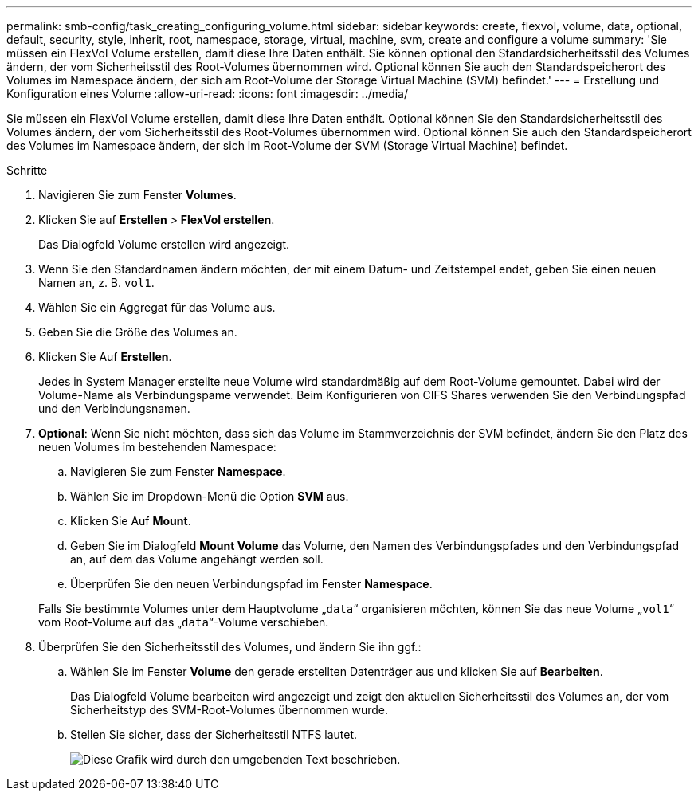 ---
permalink: smb-config/task_creating_configuring_volume.html 
sidebar: sidebar 
keywords: create, flexvol, volume, data, optional, default, security, style, inherit, root, namespace, storage, virtual, machine, svm, create and configure a volume 
summary: 'Sie müssen ein FlexVol Volume erstellen, damit diese Ihre Daten enthält. Sie können optional den Standardsicherheitsstil des Volumes ändern, der vom Sicherheitsstil des Root-Volumes übernommen wird. Optional können Sie auch den Standardspeicherort des Volumes im Namespace ändern, der sich am Root-Volume der Storage Virtual Machine (SVM) befindet.' 
---
= Erstellung und Konfiguration eines Volume
:allow-uri-read: 
:icons: font
:imagesdir: ../media/


[role="lead"]
Sie müssen ein FlexVol Volume erstellen, damit diese Ihre Daten enthält. Optional können Sie den Standardsicherheitsstil des Volumes ändern, der vom Sicherheitsstil des Root-Volumes übernommen wird. Optional können Sie auch den Standardspeicherort des Volumes im Namespace ändern, der sich im Root-Volume der SVM (Storage Virtual Machine) befindet.

.Schritte
. Navigieren Sie zum Fenster *Volumes*.
. Klicken Sie auf *Erstellen* > *FlexVol erstellen*.
+
Das Dialogfeld Volume erstellen wird angezeigt.

. Wenn Sie den Standardnamen ändern möchten, der mit einem Datum- und Zeitstempel endet, geben Sie einen neuen Namen an, z. B. `vol1`.
. Wählen Sie ein Aggregat für das Volume aus.
. Geben Sie die Größe des Volumes an.
. Klicken Sie Auf *Erstellen*.
+
Jedes in System Manager erstellte neue Volume wird standardmäßig auf dem Root-Volume gemountet. Dabei wird der Volume-Name als Verbindungspame verwendet. Beim Konfigurieren von CIFS Shares verwenden Sie den Verbindungspfad und den Verbindungsnamen.

. *Optional*: Wenn Sie nicht möchten, dass sich das Volume im Stammverzeichnis der SVM befindet, ändern Sie den Platz des neuen Volumes im bestehenden Namespace:
+
.. Navigieren Sie zum Fenster *Namespace*.
.. Wählen Sie im Dropdown-Menü die Option *SVM* aus.
.. Klicken Sie Auf *Mount*.
.. Geben Sie im Dialogfeld *Mount Volume* das Volume, den Namen des Verbindungspfades und den Verbindungspfad an, auf dem das Volume angehängt werden soll.
.. Überprüfen Sie den neuen Verbindungspfad im Fenster *Namespace*.


+
Falls Sie bestimmte Volumes unter dem Hauptvolume „`data`“ organisieren möchten, können Sie das neue Volume „`vol1`“ vom Root-Volume auf das „`data`“-Volume verschieben.

. Überprüfen Sie den Sicherheitsstil des Volumes, und ändern Sie ihn ggf.:
+
.. Wählen Sie im Fenster *Volume* den gerade erstellten Datenträger aus und klicken Sie auf *Bearbeiten*.
+
Das Dialogfeld Volume bearbeiten wird angezeigt und zeigt den aktuellen Sicherheitsstil des Volumes an, der vom Sicherheitstyp des SVM-Root-Volumes übernommen wurde.

.. Stellen Sie sicher, dass der Sicherheitsstil NTFS lautet.
+
image::../media/volume_edit_security_style_unix_to_ntfs_smb.gif[Diese Grafik wird durch den umgebenden Text beschrieben.]




